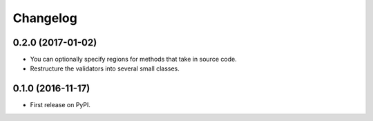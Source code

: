 
Changelog
=========

0.2.0 (2017-01-02)
-----------------------------------------

* You can optionally specify regions for methods that take in source code.
* Restructure the validators into several small classes.

0.1.0 (2016-11-17)
-----------------------------------------

* First release on PyPI.
